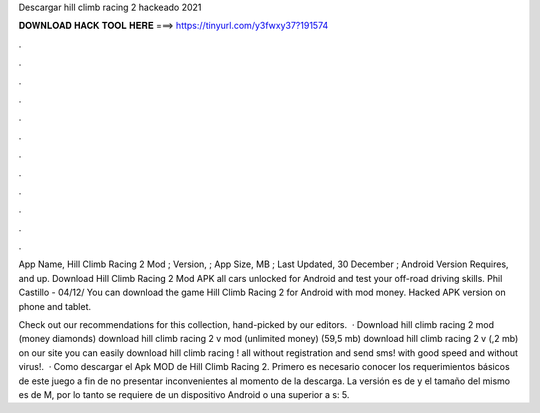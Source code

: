 Descargar hill climb racing 2 hackeado 2021



𝐃𝐎𝐖𝐍𝐋𝐎𝐀𝐃 𝐇𝐀𝐂𝐊 𝐓𝐎𝐎𝐋 𝐇𝐄𝐑𝐄 ===> https://tinyurl.com/y3fwxy37?191574



.



.



.



.



.



.



.



.



.



.



.



.

App Name, Hill Climb Racing 2 Mod ; Version, ; App Size, MB ; Last Updated, 30 December ; Android Version Requires, and up. Download Hill Climb Racing 2 Mod APK all cars unlocked for Android and test your off-road driving skills. Phil Castillo - 04/12/ You can download the game Hill Climb Racing 2 for Android with mod money. Hacked APK version on phone and tablet.

Check out our recommendations for this collection, hand-picked by our editors.  · Download hill climb racing 2 mod (money diamonds) download hill climb racing 2 v mod (unlimited money) (59,5 mb) download hill climb racing 2 v (,2 mb) on our site you can easily download hill climb racing ! all without registration and send sms! with good speed and without virus!.  · Como descargar el Apk MOD de Hill Climb Racing 2. Primero es necesario conocer los requerimientos básicos de este juego a fin de no presentar inconvenientes al momento de la descarga. La versión es de y el tamaño del mismo es de M, por lo tanto se requiere de un dispositivo Android o una superior a s: 5.
